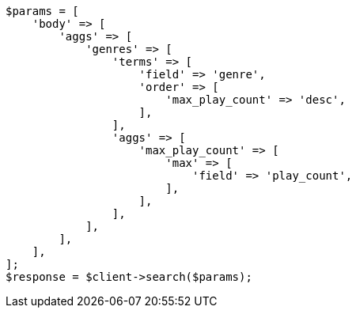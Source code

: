 // aggregations/bucket/terms-aggregation.asciidoc:377

[source, php]
----
$params = [
    'body' => [
        'aggs' => [
            'genres' => [
                'terms' => [
                    'field' => 'genre',
                    'order' => [
                        'max_play_count' => 'desc',
                    ],
                ],
                'aggs' => [
                    'max_play_count' => [
                        'max' => [
                            'field' => 'play_count',
                        ],
                    ],
                ],
            ],
        ],
    ],
];
$response = $client->search($params);
----
